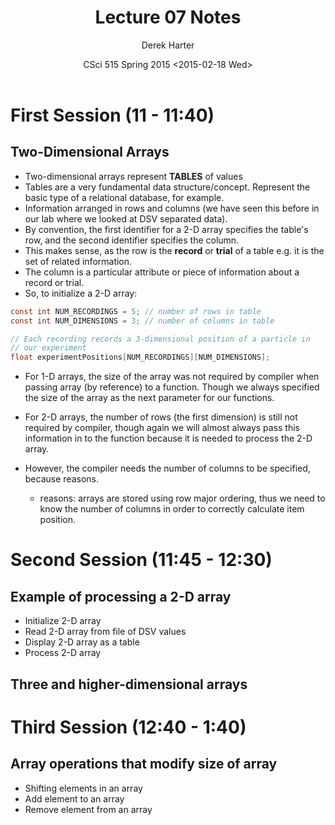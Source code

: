 #+TITLE:     Lecture 07 Notes
#+AUTHOR:    Derek Harter
#+EMAIL:     derek@harter.pro
#+DATE:      CSci 515 Spring 2015 <2015-02-18 Wed>
#+DESCRIPTION: Lecture 07 Notes.
#+OPTIONS:   H:4 num:t toc:nil
#+OPTIONS:   TeX:t LaTeX:t skip:nil d:nil todo:nil pri:nil tags:not-in-toc

* First Session (11 - 11:40)
** Two-Dimensional Arrays
- Two-dimensional arrays represent *TABLES* of values
- Tables are a very fundamental data structure/concept.  Represent
  the basic type of a relational database, for example.
- Information arranged in rows and columns (we have seen this before
  in our lab where we looked at DSV separated data).
- By convention, the first identifier for a 2-D array specifies the
  table's row, and the second identifier specifies the column.
- This makes sense, as the row is the *record* or *trial* of a table
  e.g. it is the set of related information.
- The column is a particular attribute or piece of information about
  a record or trial.
- So, to initialize a 2-D array:

#+begin_src c
const int NUM_RECORDINGS = 5; // number of rows in table
const int NUM_DIMENSIONS = 3; // number of columns in table

// Each recording records a 3-dimensional position of a particle in
// our experiment
float experimentPositions[NUM_RECORDINGS][NUM_DIMENSIONS];
#+end_src

- For 1-D arrays, the size of the array was not required by compiler
  when passing array (by reference) to a function.  Though we always
  specified the size of the array as the next parameter for our functions.

- For 2-D arrays, the number of rows (the first dimension) is still not
  required by compiler, though again we will almost always pass this
  information in to the function because it is needed to process the
  2-D array.
- However, the compiler needs the number of columns to be specified, 
  because reasons.
  - reasons: arrays are stored using row major ordering, thus we need to
    know the number of columns in order to correctly calculate item
    position.

* Second Session (11:45 - 12:30)
** Example of processing a 2-D array
- Initialize 2-D array
- Read 2-D array from file of DSV values
- Display 2-D array as a table
- Process 2-D array
** Three and higher-dimensional arrays


* Third Session (12:40 - 1:40)
** Array operations that modify size of array
- Shifting elements in an array
- Add element to an array
- Remove element from an array


